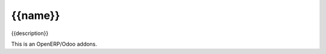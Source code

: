 =====================
{{name}}
=====================

{{description}}

This is an OpenERP/Odoo addons.
